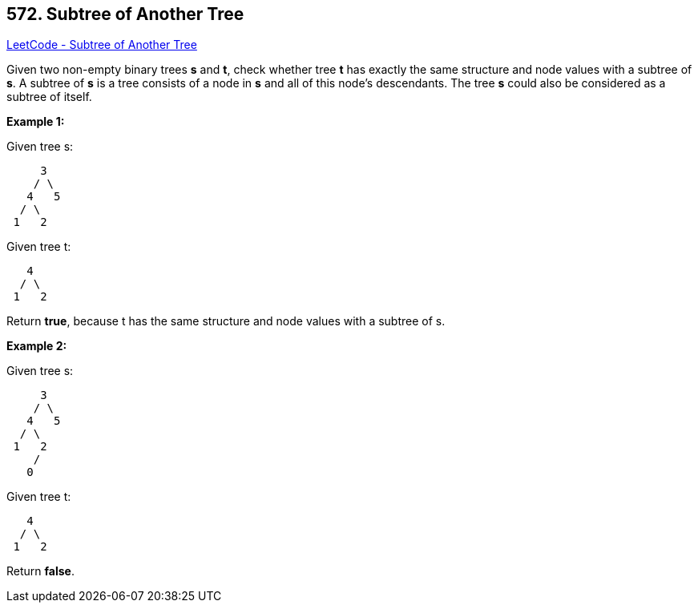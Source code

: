 == 572. Subtree of Another Tree

https://leetcode.com/problems/subtree-of-another-tree/[LeetCode - Subtree of Another Tree]


Given two non-empty binary trees *s* and *t*, check whether tree *t* has exactly the same structure and node values with a subtree of *s*. A subtree of *s* is a tree consists of a node in *s* and all of this node's descendants. The tree *s* could also be considered as a subtree of itself.


*Example 1:*

Given tree s:
[subs="verbatim,quotes,macros"]
----
     3
    / \
   4   5
  / \
 1   2
----
Given tree t:
[subs="verbatim,quotes,macros"]
----
   4 
  / \
 1   2
----
Return *true*, because t has the same structure and node values with a subtree of s.


*Example 2:*

Given tree s:
[subs="verbatim,quotes,macros"]
----
     3
    / \
   4   5
  / \
 1   2
    /
   0
----
Given tree t:
[subs="verbatim,quotes,macros"]
----
   4
  / \
 1   2
----
Return *false*.

